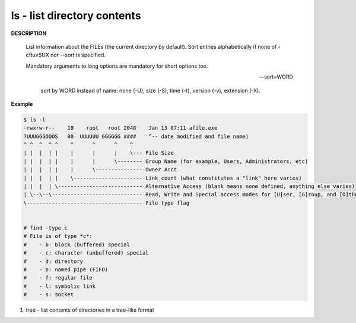 ****************************
ls - list directory contents
****************************

**DESCRIPTION**

   List information about the FILEs (the current directory by default).
   Sort entries alphabetically if none of -cftuvSUX nor --sort is specified.

   Mandatory arguments to long options are mandatory for short options too.

   .. option:: -a, --all
      
      do not ignore entries starting with .

   .. option:: -A, --almost-all
      
      do not list implied . and ..

   .. option:: --color[=WHEN]
              
      colorize the output; WHEN can be ``'always'`` 
      (default if omitted), ``'auto'``, or ``'never'``.

   .. option:: -F, --classify
      
      append type indicator (one of '\*/=>@|') to entries::

         @ means symbolic link (or that the file has extended attributes).
         * means executable.
         = means socket.
         | means named pipe.
         > means door.
         / means directory.

   .. option:: -h, --human-readable
      
      with -l and/or -s, print human readable sizes (e.g., 1K 234M 2G).

   .. option:: -i, --inode
              
      print the index number of each file

   .. option:: -I, --ignore=PATTERN
         
      do not list implied entries matching shell PATTERN

   .. option:: -l

      use a long listing format.

   .. option:: -o     

      like -l, but do not list group information.

   .. option:: -L, --dereference
              
      when showing file information for a symbolic link,
      show information for the file the link references
      rather than for the link itself.

   .. option:: -R, --recursive
      
      list subdirectories recursively.

   .. option:: -r, --reverse
              
      reverse order while sorting.

   --sort=WORD
         
      sort by WORD instead of name: none (-U), size (-S), time (-t), version (-v), extension (-X).

   .. option:: -c     

      with -lt: sort by, and show, ctime (time of last modification of file status information);
      with -l: show ctime and sort by name; otherwise: sort by ctime, newest first.

   .. option:: -S 

      sort by file size, largest first.

   .. option:: -t     

      sort by modification time, newest first

   .. option:: -U     

      do not sort; list entries in directory order.

   .. option:: -v     

      natural sort of (version) numbers within text.

   .. option:: -X     

      sort alphabetically by entry extension.

   .. option:: -x     

      list entries by lines instead of by columns.


**Example**

.. code-block:: sh

   $ ls -l
   -rwxrw-r--    10    root   root 2048    Jan 13 07:11 afile.exe
   ?UUUGGGOOOS   00  UUUUUU GGGGGG ####    ^-- date modified and file name)
   ^ ^  ^  ^ ^    ^      ^      ^    ^
   | |  |  | |    |      |      |    \--- File Size
   | |  |  | |    |      |      \-------- Group Name (for example, Users, Administrators, etc)
   | |  |  | |    |      \--------------- Owner Acct
   | |  |  | |    \---------------------- Link count (what constitutes a "link" here varies)
   | |  |  | \--------------------------- Alternative Access (blank means none defined, anything else varies)
   | \--\--\----------------------------- Read, Write and Special access modes for [U]ser, [G]roup, and [O]thers (everyone else)
   \------------------------------------- File type flag


   # find -type c
   # File is of type *c*:
   #    - b: block (buffered) special
   #    - c: character (unbuffered) special
   #    - d: directory
   #    - p: named pipe (FIFO)
   #    - f: regular file
   #    - l: symbolic link
   #    - s: socket

#. tree - list contents of directories in a tree-like format
